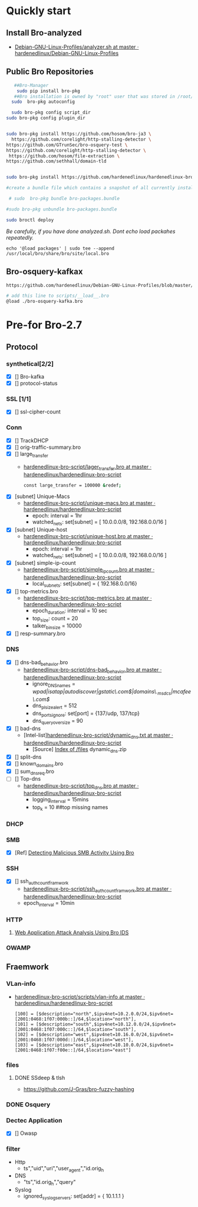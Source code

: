 
* Quickly start

** Install Bro-analyzed
 - [[https://github.com/hardenedlinux/Debian-GNU-Linux-Profiles/blob/master/NSM/sensor/bro/analyzer.sh][Debian-GNU-Linux-Profiles/analyzer.sh at master · hardenedlinux/Debian-GNU-Linux-Profiles]]

** Public Bro Repositories

 #+begin_src sh :tangle yes
   ##Bro-Manager
    sudo pip install bro-pkg
   ##Bro installation is owned by "root" user that was stored in /root/.bro-pkg
  sudo  bro-pkg autoconfig

  sudo bro-pkg config script_dir
sudo bro-pkg config plugin_dir


sudo bro-pkg install https://github.com/hosom/bro-ja3 \
  https://github.com/corelight/http-stalling-detector \
https://github.com/GTrunSec/bro-osquery-test \
https://github.com/corelight/http-stalling-detector \
 https://github.com/hosom/file-extraction \
https://github.com/sethhall/domain-tld


sudo bro-pkg install https://github.com/hardenedlinux/hardenedlinux-bro-script

#create a bundle file which contains a snapshot of all currently installed packages:

 # sudo  bro-pkg bundle bro-packages.bundle

#sudo bro-pkg unbundle bro-packages.bundle

sudo broctl deploy

 #+end_src

/Be carefully, if you have done analyzed.sh. Dont echo load packahes repeatedly./

=echo '@load packages' | sudo tee --append /usr/local/bro/share/bro/site/local.bro=
** Bro-osquery-kafkax
#+begin_src sh :tangle yes
https://github.com/hardenedlinux/Debian-GNU-Linux-Profiles/blob/master/NSM/Osquery/bro-osquery.sh

# add this line to scripts/__load__.bro
@load ./bro-osquery-kafka.bro
#+end_src
* Pre-for Bro-2.7
** Protocol
*** synthetical[2/2]
    + [X] [] Bro-kafka
    + [X] [] protocol-status 
*** SSL [1/1]
    + [X] [] ssl-cipher-count
*** Conn
    + [X] [] TrackDHCP
    + [X] []  orig-traffic-summary.bro
    + [X] [] large_transfer 
      - [[https://github.com/hardenedlinux/hardenedlinux-bro-script/blob/master/scripts/protocols/conn/lager_transfer.bro][hardenedlinux-bro-script/lager_transfer.bro at master · hardenedlinux/hardenedlinux-bro-script]]

       #+begin_src sh :tangle yes             
const large_transfer = 100000 &redef;
       #+end_src
    + [X] [subnet]  Unique-Macs
      - [[https://github.com/hardenedlinux/hardenedlinux-bro-script/blob/master/scripts/protocols/conn/unique-macs.bro][hardenedlinux-bro-script/unique-macs.bro at master · hardenedlinux/hardenedlinux-bro-script]]
         - epoch: interval = 1hr
         - watched_nets: set[subnet] = [ 10.0.0.0/8, 192.168.0.0/16 ]
    + [X] [subnet]  Unique-host
      - [[https://github.com/hardenedlinux/hardenedlinux-bro-script/blob/master/scripts/protocols/conn/unique-host.bro][hardenedlinux-bro-script/unique-host.bro at master · hardenedlinux/hardenedlinux-bro-script]]
        - epoch: interval = 1hr
        - watched_nets: set[subnet] = [ 10.0.0.0/8, 192.168.0.0/16 ]
    + [X] [subnet] simple-ip-count
      - [[https://github.com/hardenedlinux/hardenedlinux-bro-script/blob/master/scripts/protocols/conn/simple_ip_count.bro][hardenedlinux-bro-script/simple_ip_count.bro at master · hardenedlinux/hardenedlinux-bro-script]]
        - local_subnets: set[subnet] = { 192.168.0.0/16}
    + [X] [] top-metrics.bro
      - [[https://github.com/hardenedlinux/hardenedlinux-bro-script/blob/master/scripts/protocols/conn/top-metrics.bro][hardenedlinux-bro-script/top-metrics.bro at master · hardenedlinux/hardenedlinux-bro-script]]
        - epoch_duration: interval = 10 sec 
        - top_size: count = 20
        - talker_bin_size = 10000
    + [X] [] resp-summary.bro
*** DNS
    + [X] [] dns-bad_behavior.bro
      - [[https://github.com/hardenedlinux/hardenedlinux-bro-script/blob/master/scripts/protocols/dns/dns-bad_behavior.bro][hardenedlinux-bro-script/dns-bad_behavior.bro at master · hardenedlinux/hardenedlinux-bro-script]]
        - ignore_DNS_names = /wpad|isatap|autodiscover|gstatic\.com$|domains\._msdcs|mcafee\.com$/ 
        - dns_plsize_alert = 512 
        - dns_ports_ignore: set[port] = {137/udp, 137/tcp}
        - dns_query_oversize = 90
    + [X] [] bad-dns
      - [Intel-list][[https://github.com/hardenedlinux/hardenedlinux-bro-script/blob/master/scripts/protocols/dns/dynamic_dns.txt][hardenedlinux-bro-script/dynamic_dns.txt at master · hardenedlinux/hardenedlinux-bro-script]]
        - [Source] [[http://www.malware-domains.com/files/][Index of /files]] dynamic_dns.zip
    + [X] [] split-dns
    + [X] [] known_domains.bro
    + [X] []  sum_dns_req.bro
    + [ ] [] Top-dns
      - [[https://github.com/hardenedlinux/hardenedlinux-bro-script/blob/master/scripts/protocols/dns/top_dns.bro][hardenedlinux-bro-script/top_dns.bro at master · hardenedlinux/hardenedlinux-bro-script]]
        - logging_interval = 15mins
        - top_k = 10 ##top missing names 

*** DHCP
*** SMB
    + [X] [Ref] [[https://www.sans.org/reading-room/whitepapers/detection/detecting-malicious-smb-activity-bro-37472][Detecting Malicious SMB Activity Using Bro]]
*** SSH
    + [X] [] ssh_auth_count_framwork
      - [[https://github.com/hardenedlinux/hardenedlinux-bro-script/blob/master/scripts/protocols/ssh/ssh_auth_count_framwork.bro][hardenedlinux-bro-script/ssh_auth_count_framwork.bro at master · hardenedlinux/hardenedlinux-bro-script]]
      - epoch_interval = 10min
*** HTTP
**** [[https://www.sans.org/reading-room/whitepapers/detection/web-application-attack-analysis-bro-ids-34042][Web Application Attack Analysis Using Bro IDS]]
*** OWAMP
** Fraemwork
*** VLan-info
    - [[https://github.com/hardenedlinux/hardenedlinux-bro-script/tree/master/scripts/vlan-info][hardenedlinux-bro-script/scripts/vlan-info at master · hardenedlinux/hardenedlinux-bro-script]]
      #+begin_src bro :tangle yes
[100] = [$description="north",$ipv4net=10.2.0.0/24,$ipv6net=[2001:0468:1f07:000b::]/64,$location="north"],
[101] = [$description="south",$ipv4net=10.12.0.0/24,$ipv6net=[2001:0468:1f07:000c::]/64,$location="south"],
[102] = [$description="west",$ipv4net=10.16.0.0/24,$ipv6net=[2001:0468:1f07:000d::]/64,$location="west"],
[103] = [$description="east",$ipv4net=10.10.0.0/24,$ipv6net=[2001:0468:1f07:f00e::]/64,$location="east"]
      #+end_src
*** files
**** DONE SSdeep & tlsh
     - https://github.com/J-Gras/bro-fuzzy-hashing
*** DONE Osquery
*** Dectec Application
    + [X] []  Owasp
*** filter
    - Http
      - ts","uid","uri","user_agent","id.orig_h
    - DNS
      - "ts","id.orig_h","query"
    - Syslog
      - ignored_syslog_servers: set[addr] = { 10.1.1.1 }
